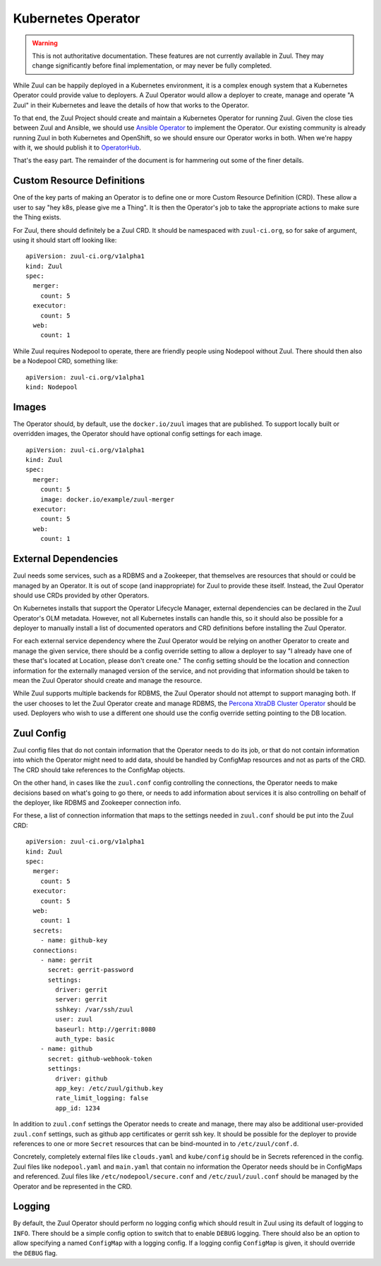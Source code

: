 Kubernetes Operator
===================

.. warning:: This is not authoritative documentation.  These features
   are not currently available in Zuul.  They may change significantly
   before final implementation, or may never be fully completed.

While Zuul can be happily deployed in a Kubernetes environment, it is
a complex enough system that a Kubernetes Operator could provide value
to deployers. A Zuul Operator would allow a deployer to create, manage
and operate "A Zuul" in their Kubernetes and leave the details of how
that works to the Operator.

To that end, the Zuul Project should create and maintain a Kubernetes
Operator for running Zuul. Given the close ties between Zuul and Ansible,
we should use `Ansible Operator`_ to implement the Operator. Our existing
community is already running Zuul in both Kubernetes and OpenShift, so
we should ensure our Operator works in both. When we're happy with it,
we should publish it to `OperatorHub`_.

That's the easy part. The remainder of the document is for hammering out
some of the finer details.

.. _Ansible Operator: https://github.com/operator-framework/operator-sdk/blob/master/doc/ansible/user-guide.md
.. _OperatorHub: https://www.operatorhub.io/

Custom Resource Definitions
---------------------------

One of the key parts of making an Operator is to define one or more
Custom Resource Definition (CRD). These allow a user to say "hey k8s,
please give me a Thing". It is then the Operator's job to take the
appropriate actions to make sure the Thing exists.

For Zuul, there should definitely be a Zuul CRD. It should be namespaced
with ``zuul-ci.org``, so for sake of argument, using it should start
off looking like:

::

  apiVersion: zuul-ci.org/v1alpha1
  kind: Zuul
  spec:
    merger:
      count: 5
    executor:
      count: 5
    web:
      count: 1


While Zuul requires Nodepool to operate, there are friendly people
using Nodepool without Zuul. There should then also be a Nodepool CRD,
something like:

::

  apiVersion: zuul-ci.org/v1alpha1
  kind: Nodepool


Images
------

The Operator should, by default, use the ``docker.io/zuul`` images that
are published. To support locally built or overridden images, the Operator
should have optional config settings for each image.

::

  apiVersion: zuul-ci.org/v1alpha1
  kind: Zuul
  spec:
    merger:
      count: 5
      image: docker.io/example/zuul-merger
    executor:
      count: 5
    web:
      count: 1

External Dependencies
---------------------

Zuul needs some services, such as a RDBMS and a Zookeeper, that themselves
are resources that should or could be managed by an Operator. It is out of
scope (and inappropriate) for Zuul to provide these itself. Instead, the Zuul
Operator should use CRDs provided by other Operators.

On Kubernetes installs that support the Operator Lifecycle Manager, external
dependencies can be declared in the Zuul Operator's OLM metadata. However,
not all Kubernetes installs can handle this, so it should also be possible
for a deployer to manually install a list of documented operators and CRD
definitions before installing the Zuul Operator.

For each external service dependency where the Zuul Operator would be relying
on another Operator to create and manage the given service, there should be
a config override setting to allow a deployer to say "I already have one of
these that's located at Location, please don't create one." The config setting
should be the location and connection information for the externally managed
version of the service, and not providing that information should be taken
to mean the Zuul Operator should create and manage the resource.

While Zuul supports multiple backends for RDBMS, the Zuul Operator should not
attempt to support managing both. If the user chooses to let the Zuul Operator
create and manage RDBMS, the `Percona XtraDB Cluster Operator`_ should be
used. Deployers who wish to use a different one should use the config override
setting pointing to the DB location.

.. _Percona XtraDB Cluster Operator: https://operatorhub.io/operator/percona-xtradb-cluster-operator

Zuul Config
-----------

Zuul config files that do not contain information that the Operator needs to
do its job, or that do not contain information into which the Operator might
need to add data, should be handled by ConfigMap resources and not as
parts of the CRD. The CRD should take references to the ConfigMap objects.

On the other hand, in cases like the ``zuul.conf`` config controlling the
connections, the Operator needs to make decisions based on what's going to
go there, or needs to add information about services it is also controlling
on behalf of the deployer, like RDBMS and Zookeeper connection info.

For these, a list of connection information that maps to the settings needed
in ``zuul.conf`` should be put into the Zuul CRD:

::

  apiVersion: zuul-ci.org/v1alpha1
  kind: Zuul
  spec:
    merger:
      count: 5
    executor:
      count: 5
    web:
      count: 1
    secrets:
      - name: github-key
    connections:
      - name: gerrit
        secret: gerrit-password
        settings:
          driver: gerrit
          server: gerrit
          sshkey: /var/ssh/zuul
          user: zuul
          baseurl: http://gerrit:8080
          auth_type: basic
      - name: github
        secret: github-webhook-token
        settings:
          driver: github
          app_key: /etc/zuul/github.key
          rate_limit_logging: false
          app_id: 1234

In addition to ``zuul.conf`` settings the Operator needs to create and manage,
there may also be additional user-provided ``zuul.conf`` settings, such as
github app certificates or gerrit ssh key. It should be possible for the
deployer to provide references to one or more ``Secret`` resources that can
be bind-mounted in to ``/etc/zuul/conf.d``.

Concretely, completely external files like ``clouds.yaml`` and ``kube/config``
should be in Secrets referenced in the config. Zuul files like
``nodepool.yaml`` and ``main.yaml`` that contain no information the Operator
needs should be in ConfigMaps and referenced. Zuul files like
``/etc/nodepool/secure.conf`` and ``/etc/zuul/zuul.conf`` should be managed
by the Operator and be represented in the CRD.

Logging
-------

By default, the Zuul Operator should perform no logging config which should
result in Zuul using its default of logging to ``INFO``. There should be a
simple config option to switch that to enable ``DEBUG`` logging. There should
also be an option to allow specifying a named ``ConfigMap`` with a logging
config. If a logging config ``ConfigMap`` is given, it should override the
``DEBUG`` flag.
